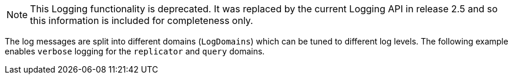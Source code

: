 // Begin required attributes
// none required
// End required attributes

NOTE: This Logging functionality is deprecated. It was replaced by the current Logging API in release 2.5 and so this information is included for completeness only.

The log messages are split into different domains (`LogDomains`) which can be tuned to different log levels.
The following example enables `verbose` logging for the `replicator` and `query` domains.
